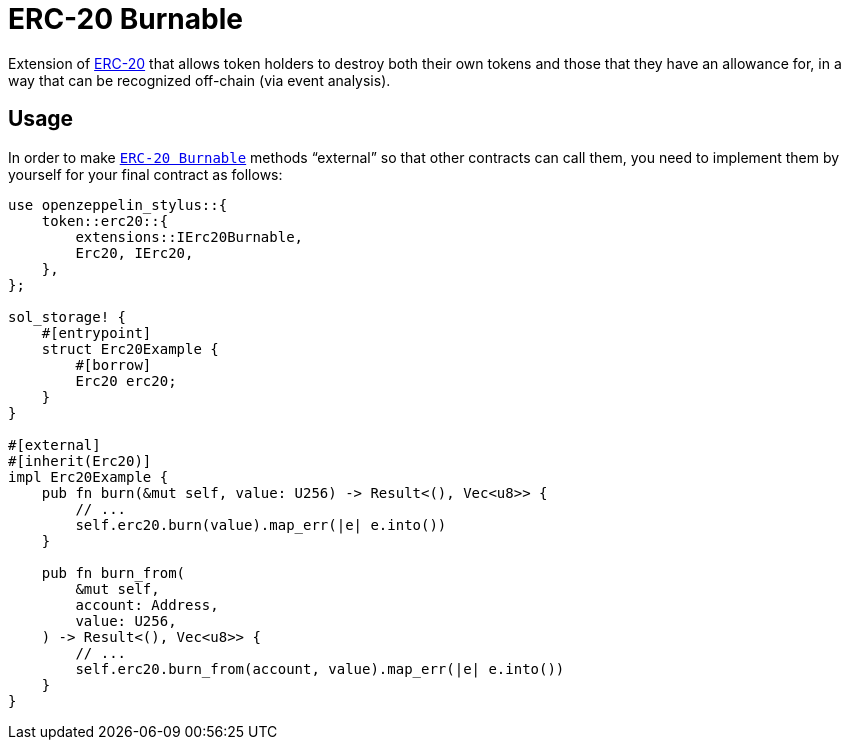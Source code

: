 = ERC-20 Burnable

Extension of xref:erc20.adoc[ERC-20] that allows token holders to destroy both their own tokens and those that they have an allowance for, in a way that can be recognized off-chain (via event analysis).

[[usage]]
== Usage

In order to make https://docs.rs/openzeppelin_stylus/token/erc20/extensions/burnable/trait.IErc20Burnable.html#[`ERC-20 Burnable`] methods “external” so that other contracts can call them, you need to implement them by yourself for your final contract as follows:

[source,rust]
----
use openzeppelin_stylus::{
    token::erc20::{
        extensions::IErc20Burnable,
        Erc20, IErc20,
    },
};

sol_storage! {
    #[entrypoint]
    struct Erc20Example {
        #[borrow]
        Erc20 erc20;
    }
}

#[external]
#[inherit(Erc20)]
impl Erc20Example {
    pub fn burn(&mut self, value: U256) -> Result<(), Vec<u8>> {
        // ...
        self.erc20.burn(value).map_err(|e| e.into())
    }

    pub fn burn_from(
        &mut self,
        account: Address,
        value: U256,
    ) -> Result<(), Vec<u8>> {
        // ...
        self.erc20.burn_from(account, value).map_err(|e| e.into())
    }
}
----
